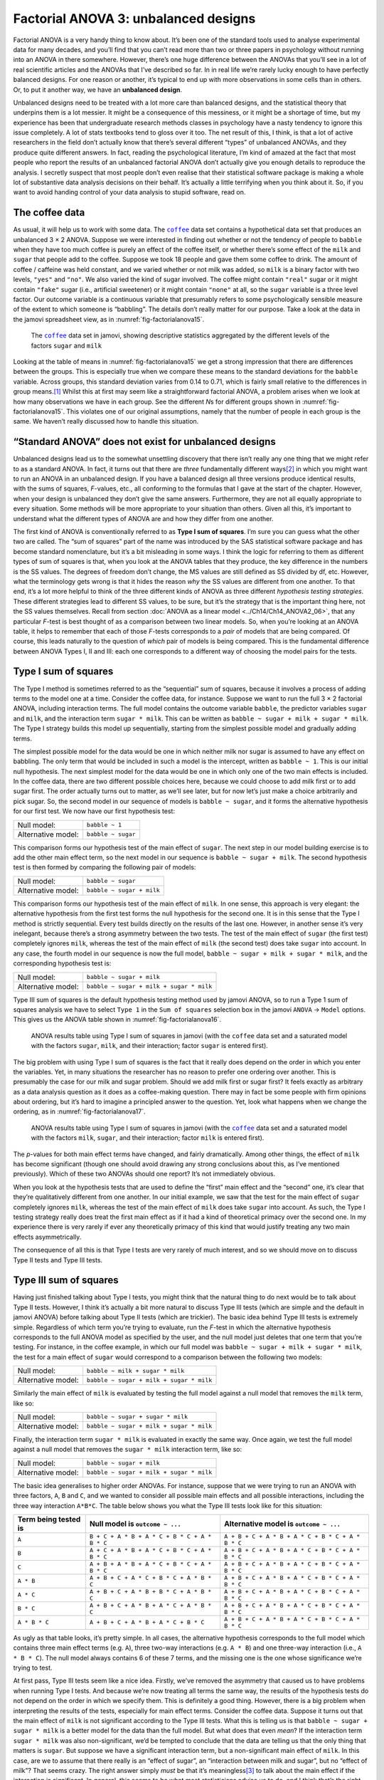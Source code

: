 .. sectionauthor:: `Danielle J. Navarro <https://djnavarro.net/>`_ and `David R. Foxcroft <https://www.davidfoxcroft.com/>`_

Factorial ANOVA 3: unbalanced designs
-------------------------------------

Factorial ANOVA is a very handy thing to know about. It’s been one of
the standard tools used to analyse experimental data for many decades,
and you’ll find that you can’t read more than two or three papers in
psychology without running into an ANOVA in there somewhere. However,
there’s one huge difference between the ANOVAs that you’ll see in a lot
of real scientific articles and the ANOVAs that I’ve described so far.
In in real life we’re rarely lucky enough to have perfectly balanced
designs. For one reason or another, it’s typical to end up with more
observations in some cells than in others. Or, to put it another way, we
have an **unbalanced design**.

Unbalanced designs need to be treated with a lot more care than balanced
designs, and the statistical theory that underpins them is a lot
messier. It might be a consequence of this messiness, or it might be a
shortage of time, but my experience has been that undergraduate research
methods classes in psychology have a nasty tendency to ignore this issue
completely. A lot of stats textbooks tend to gloss over it too. The net
result of this, I think, is that a lot of active researchers in the
field don’t actually know that there’s several different “types” of
unbalanced ANOVAs, and they produce quite different answers. In fact,
reading the psychological literature, I’m kind of amazed at the fact
that most people who report the results of an unbalanced factorial ANOVA
don’t actually give you enough details to reproduce the analysis. I
secretly suspect that most people don’t even realise that their
statistical software package is making a whole lot of substantive data
analysis decisions on their behalf. It’s actually a little terrifying
when you think about it. So, if you want to avoid handing control of
your data analysis to stupid software, read on.

The coffee data
~~~~~~~~~~~~~~~

As usual, it will help us to work with some data. The |coffee|_ data set
contains a hypothetical data set that produces an unbalanced 3 × 2 ANOVA.
Suppose we were interested in finding out whether or not the tendency of people
to ``babble`` when they have too much coffee is purely an effect of the coffee 
itself, or whether there’s some effect of the ``milk`` and ``sugar`` that
people add to the coffee. Suppose we took 18 people and gave them some coffee
to drink. The amount of coffee / caffeine was held constant, and we varied
whether or not milk was added, so ``milk`` is a binary factor with two levels,
``"yes"`` and ``"no"``. We also varied the kind of sugar involved. The coffee
might contain ``"real"`` sugar or it might contain ``"fake"`` sugar (i.e.,
artificial sweetener) or it might contain ``"none"`` at all, so the ``sugar``
variable is a three level factor. Our outcome variable is a continuous variable
that presumably refers to some psychologically sensible measure of the extent
to which someone is “babbling”. The details don’t really matter for our
purpose. Take a look at the data in the jamovi spreadsheet view, as in
:numref:`fig-factorialanova15`\.

.. ----------------------------------------------------------------------------

.. _fig-factorialanova15:
.. figure:: ../_images/lsj_factorialanova15.*
   :alt: Descriptive statistics for the different levels of sugar and milk

   The |coffee|_ data set in jamovi, showing descriptive statistics aggregated
   by the different levels of the factors ``sugar`` and ``milk``
   
.. ----------------------------------------------------------------------------

Looking at the table of means in :numref:`fig-factorialanova15` we get a strong
impression that there are differences between the groups. This is especially
true when we compare these means to the standard deviations for the ``babble``
variable. Across groups, this standard deviation varies from 0.14 to 0.71, 
which is fairly small relative to the differences in group means.\ [#]_ Whilst
this at first may seem like a straightforward factorial ANOVA, a problem arises
when we look at how many observations we have in each group. See the different
*N*\s for different groups shown in :numref:`fig-factorialanova15`. This
violates one of our original assumptions, namely that the number of people in
each group is the same. We haven’t really discussed how to handle this
situation.

“Standard ANOVA” does not exist for unbalanced designs
~~~~~~~~~~~~~~~~~~~~~~~~~~~~~~~~~~~~~~~~~~~~~~~~~~~~~~

Unbalanced designs lead us to the somewhat unsettling discovery that
there isn’t really any one thing that we might refer to as a standard
ANOVA. In fact, it turns out that there are *three* fundamentally
different ways\ [#]_ in which you might want to run an ANOVA in an
unbalanced design. If you have a balanced design all three versions
produce identical results, with the sums of squares, *F*-values,
etc., all conforming to the formulas that I gave at the start of the
chapter. However, when your design is unbalanced they don’t give the
same answers. Furthermore, they are not all equally appropriate to every
situation. Some methods will be more appropriate to your situation than
others. Given all this, it’s important to understand what the different
types of ANOVA are and how they differ from one another.

The first kind of ANOVA is conventionally referred to as **Type I sum of
squares**. I’m sure you can guess what the other two are called. The “sum of
squares” part of the name was introduced by the SAS statistical software
package and has become standard nomenclature, but it’s a bit misleading in some
ways. I think the logic for referring to them as different types of sum of
squares is that, when you look at the ANOVA tables that they produce, the key
difference in the numbers is the SS values. The degrees of freedom don’t
change, the MS values are still defined as SS divided by df, etc. However, what
the terminology gets wrong is that it hides the reason *why* the SS values are
different from one another. To that end, it’s a lot more helpful to think of
the three different kinds of ANOVA as three different *hypothesis testing
strategies*. These different strategies lead to different SS values, to be
sure, but it’s the strategy that is the important thing here, not the SS values
themselves. Recall from section :doc:`ANOVA as a linear model <../Ch14/Ch14_ANOVA2_06>`,
that any particular *F*-test is best thought of as a comparison between two
linear models. So, when you’re looking at an ANOVA table, it helps to remember
that each of those *F*-tests corresponds to a *pair* of models that are being
compared. Of course, this leads naturally to the question of *which* pair of
models is being compared. This is the fundamental difference between ANOVA
Types I, II and III: each one corresponds to a different way of choosing the
model pairs for the tests.

Type I sum of squares
~~~~~~~~~~~~~~~~~~~~~

The Type I method is sometimes referred to as the “sequential” sum of
squares, because it involves a process of adding terms to the model one
at a time. Consider the coffee data, for instance. Suppose we want to
run the full 3 × 2 factorial ANOVA, including interaction
terms. The full model contains the outcome variable ``babble``, the
predictor variables ``sugar`` and ``milk``, and the interaction term
``sugar * milk``. This can be written as
``babble ~ sugar + milk + sugar * milk``. The Type I strategy builds this
model up sequentially, starting from the simplest possible model and
gradually adding terms.

The simplest possible model for the data would be one in which neither
milk nor sugar is assumed to have any effect on babbling. The only term
that would be included in such a model is the intercept, written as
``babble ~ 1``. This is our initial null hypothesis. The next simplest
model for the data would be one in which only one of the two main
effects is included. In the coffee data, there are two different
possible choices here, because we could choose to add milk first or to
add sugar first. The order actually turns out to matter, as we’ll see
later, but for now let’s just make a choice arbitrarily and pick sugar.
So, the second model in our sequence of models is ``babble ~ sugar``,
and it forms the alternative hypothesis for our first test. We now have
our first hypothesis test:

+--------------------+--------------------+
| Null model:        | ``babble ~ 1``     |
+--------------------+--------------------+
| Alternative model: | ``babble ~ sugar`` |
+--------------------+--------------------+

This comparison forms our hypothesis test of the main effect of
``sugar``. The next step in our model building exercise is to add the
other main effect term, so the next model in our sequence is
``babble ~ sugar + milk``. The second hypothesis test is then formed by
comparing the following pair of models:

+--------------------+---------------------------+
| Null model:        | ``babble ~ sugar``        |
+--------------------+---------------------------+
| Alternative model: | ``babble ~ sugar + milk`` |
+--------------------+---------------------------+

This comparison forms our hypothesis test of the main effect of
``milk``. In one sense, this approach is very elegant: the alternative
hypothesis from the first test forms the null hypothesis for the second
one. It is in this sense that the Type I method is strictly sequential.
Every test builds directly on the results of the last one. However, in
another sense it’s very inelegant, because there’s a strong asymmetry
between the two tests. The test of the main effect of ``sugar`` (the
first test) completely ignores ``milk``, whereas the test of the main
effect of ``milk`` (the second test) does take ``sugar`` into account.
In any case, the fourth model in our sequence is now the full model,
``babble ~ sugar + milk + sugar * milk``, and the corresponding hypothesis
test is:

+--------------------+------------------------------------------+
| Null model:        | ``babble ~ sugar + milk``                |
+--------------------+------------------------------------------+
| Alternative model: | ``babble ~ sugar + milk + sugar * milk`` |
+--------------------+------------------------------------------+

Type III sum of squares is the default hypothesis testing method used by jamovi
ANOVA, so to run a Type 1 sum of squares analysis we have to select ``Type 1``
in the ``Sum of squares`` selection box in the jamovi ``ANOVA`` → ``Model``
options. This gives us the ANOVA table shown in :numref:`fig-factorialanova16`.

.. ----------------------------------------------------------------------------

.. _fig-factorialanova16:
.. figure:: ../_images/lsj_factorialanova16.*
   :alt: Results table using Type I sum of squares, factor sugar entered first

   ANOVA results table using Type I sum of squares in jamovi (with the
   |coffee| data set and a saturated model with the factors ``sugar``,
   ``milk``, and their interaction; factor ``sugar`` is entered first).
   
.. ----------------------------------------------------------------------------

The big problem with using Type I sum of squares is the fact that it really
does depend on the order in which you enter the variables. Yet, in many
situations the researcher has no reason to prefer one ordering over another.
This is presumably the case for our milk and sugar problem. Should we add milk
first or sugar first? It feels exactly as arbitrary as a data analysis question
as it does as a coffee-making question. There may in fact be some people with
firm opinions about ordering, but it’s hard to imagine a principled answer to
the question. Yet, look what happens when we change the ordering, as in
:numref:`fig-factorialanova17`.

.. ----------------------------------------------------------------------------

.. _fig-factorialanova17:
.. figure:: ../_images/lsj_factorialanova17.*
   :alt: Results table using Type I sum of squares, factor milk entered first

   ANOVA results table using Type I sum of squares in jamovi (with the
   |coffee|_ data set and a saturated model with the factors ``milk``,
   ``sugar``, and their interaction; factor ``milk`` is entered first).
   
.. ----------------------------------------------------------------------------

The *p*-values for both main effect terms have changed, and fairly
dramatically. Among other things, the effect of ``milk`` has become
significant (though one should avoid drawing any strong conclusions
about this, as I’ve mentioned previously). Which of these two ANOVAs
should one report? It’s not immediately obvious.

When you look at the hypothesis tests that are used to define the
“first” main effect and the “second” one, it’s clear that they’re
qualitatively different from one another. In our initial example, we saw
that the test for the main effect of ``sugar`` completely ignores
``milk``, whereas the test of the main effect of ``milk`` does take
``sugar`` into account. As such, the Type I testing strategy really does
treat the first main effect as if it had a kind of theoretical primacy
over the second one. In my experience there is very rarely if ever any
theoretically primacy of this kind that would justify treating any two
main effects asymmetrically.

The consequence of all this is that Type I tests are very rarely of much
interest, and so we should move on to discuss Type II tests and Type III
tests.

Type III sum of squares
~~~~~~~~~~~~~~~~~~~~~~~

Having just finished talking about Type I tests, you might think that
the natural thing to do next would be to talk about Type II tests.
However, I think it’s actually a bit more natural to discuss Type III
tests (which are simple and the default in jamovi ANOVA) before talking
about Type II tests (which are trickier). The basic idea behind Type III
tests is extremely simple. Regardless of which term you’re trying to
evaluate, run the *F*-test in which the alternative hypothesis
corresponds to the full ANOVA model as specified by the user, and the
null model just deletes that one term that you’re testing. For instance,
in the coffee example, in which our full model was
``babble ~ sugar + milk + sugar * milk``, the test for a main effect of
``sugar`` would correspond to a comparison between the following two
models:

+--------------------+------------------------------------------+
| Null model:        | ``babble ~ milk + sugar * milk``         |
+--------------------+------------------------------------------+
| Alternative model: | ``babble ~ sugar + milk + sugar * milk`` |
+--------------------+------------------------------------------+

Similarly the main effect of ``milk`` is evaluated by testing the full
model against a null model that removes the ``milk`` term, like so:

+--------------------+------------------------------------------+
| Null model:        | ``babble ~ sugar + sugar * milk``        |
+--------------------+------------------------------------------+
| Alternative model: | ``babble ~ sugar + milk + sugar * milk`` |
+--------------------+------------------------------------------+

Finally, the interaction term ``sugar * milk`` is evaluated in exactly the
same way. Once again, we test the full model against a null model that
removes the ``sugar * milk`` interaction term, like so:

+--------------------+------------------------------------------+
| Null model:        | ``babble ~ sugar + milk``                |
+--------------------+------------------------------------------+
| Alternative model: | ``babble ~ sugar + milk + sugar * milk`` |
+--------------------+------------------------------------------+

The basic idea generalises to higher order ANOVAs. For instance, suppose
that we were trying to run an ANOVA with three factors, ``A``, ``B`` and
``C``, and we wanted to consider all possible main effects and all
possible interactions, including the three way interaction ``A*B*C``.
The table below shows you what the Type III tests look like for this
situation:

+---------------+-----------------------------+-----------------------------+
| Term being    | Null model is               | Alternative model is        |
| tested is     | ``outcome ~ ...``           | ``outcome ~ ...``           |
+===============+=============================+=============================+
| ``A``         | ``B + C + A * B +           | ``A + B + C + A * B +       |
|               | A * C + B * C + A * B * C`` | A * C + B * C + A * B * C`` |
+---------------+-----------------------------+-----------------------------+
| ``B``         | ``A + C + A * B +           | ``A + B + C + A * B +       |
|               | A * C + B * C + A * B * C`` | A * C + B * C + A * B * C`` |
+---------------+-----------------------------+-----------------------------+
| ``C``         | ``A + B + A * B +           | ``A + B + C + A * B +       |
|               | A * C + B * C + A * B * C`` | A * C + B * C + A * B * C`` |
+---------------+-----------------------------+-----------------------------+
| ``A * B``     | ``A + B + C +               | ``A + B + C + A * B +       |
|               | A * C + B * C + A * B * C`` | A * C + B * C + A * B * C`` |
+---------------+-----------------------------+-----------------------------+
| ``A * C``     | ``A + B + C +               | ``A + B + C + A * B +       |
|               | A * B + B * C + A * B * C`` | A * C + B * C + A * B * C`` |
+---------------+-----------------------------+-----------------------------+
| ``B * C``     | ``A + B + C +               | ``A + B + C + A * B +       |
|               | A * B + A * C + A * B * C`` | A * C + B * C + A * B * C`` |
+---------------+-----------------------------+-----------------------------+
| ``A * B * C`` | ``A + B + C +               | ``A + B + C + A * B +       |
|               | A * B + A * C + B * C``     | A * C + B * C + A * B * C`` |
+---------------+-----------------------------+-----------------------------+

As ugly as that table looks, it’s pretty simple. In all cases, the
alternative hypothesis corresponds to the full model which contains
three main effect terms (e.g. ``A``), three two-way interactions (e.g.
``A * B``) and one three-way interaction (i.e., ``A * B * C``). The null model
always contains 6 of these 7 terms, and the missing one is the one whose
significance we’re trying to test.

At first pass, Type III tests seem like a nice idea. Firstly, we’ve
removed the asymmetry that caused us to have problems when running Type
I tests. And because we’re now treating all terms the same way, the
results of the hypothesis tests do not depend on the order in which we
specify them. This is definitely a good thing. However, there is a big
problem when interpreting the results of the tests, especially for main
effect terms. Consider the coffee data. Suppose it turns out that the
main effect of ``milk`` is not significant according to the Type III
tests. What this is telling us is that ``babble ~ sugar + sugar * milk``
is a better model for the data than the full model. But what does that
even *mean*? If the interaction term ``sugar * milk`` was also
non-significant, we’d be tempted to conclude that the data are telling
us that the only thing that matters is ``sugar``. But suppose we have a
significant interaction term, but a non-significant main effect of
``milk``. In this case, are we to assume that there really is an “effect
of sugar”, an “interaction between milk and sugar”, but no “effect of
milk”? That seems crazy. The right answer simply *must* be that it’s
meaningless\ [#]_ to talk about the main effect if the interaction is
significant. In general, this seems to be what most statisticians advise
us to do, and I think that’s the right advice. But if it really is
meaningless to talk about non-significant main effects in the presence
of a significant interaction, then it’s not at all obvious why Type III
tests should allow the null hypothesis to rely on a model that includes
the interaction but omits one of the main effects that make it up. When
characterised in this fashion, the null hypotheses really don’t make
much sense at all.

Later on, we’ll see that Type III tests can be redeemed in some
contexts, but first let’s take a look at the ANOVA results table using
Type III sum of squares, see :numref:`fig-factorialanova18`.

.. ----------------------------------------------------------------------------

.. _fig-factorialanova18:
.. figure:: ../_images/lsj_factorialanova18.*
   :alt: Results table using Type III sum of squares

   ANOVA results table using Type III sum of squares in jamovi (with the
   |coffee|_ data set and a saturated model with the factors ``sugar``,
   ``milk``, and their interaction).
   
.. ----------------------------------------------------------------------------

But be aware, one of the perverse features of the Type III testing strategy is
that typically the results turn out to depend on the *contrasts* that you use
to encode your factors (see section :doc:`Different ways to specify contrasts
<../Ch14/Ch14_ANOVA2_07>` if you’ve forgotten what the different types of contrasts
are).\ [#]_

Okay, so if the *p*-values that typically come out of Type III analyses (but
not in jamovi) are so sensitive to the choice of contrasts, does that mean that
Type III tests are essentially arbitrary and not to be trusted? To some extent
that’s true, and when we turn to a discussion of Type II tests we’ll see that
Type II analyses avoid this arbitrariness entirely, but I think that’s too
strong a conclusion. Firstly, it’s important to recognise that some choices of
contrasts will always produce the same answers (ah, so this is what is
happening in jamovi). Of particular importance is the fact that if the columns
of our contrast matrix are all constrained to sum to zero, then the Type III
analysis will always give the same answers.

Type II sum of squares
~~~~~~~~~~~~~~~~~~~~~~

Okay, so we’ve seen Type I and III tests now, and both are pretty
straightforward. Type I tests are performed by gradually adding terms
one at a time, whereas Type III tests are performed by taking the full
model and looking to see what happens when you remove each term.
However, both can have some limitations. Type I tests are dependent on
the order in which you enter the terms, and Type III tests are dependent
on how you code up your contrasts. Type II tests are a little harder to
describe, but they avoid both of these problems, and as a result they
are a little easier to interpret.

Type II tests are broadly similar to Type III tests. Start with a “full”
model, and test a particular term by deleting it from that model.
However, Type II tests are based on the **marginality principle** which
states that you should not omit a lower order term from your model if
there are any higher order ones that depend on it. So, for instance, if
your model contains the two-way interaction ``A * B`` (a 2nd order term),
then it really ought to contain the main effects ``A`` and ``B`` (1st
order terms). Similarly, if it contains a three-way interaction term
``A * B * C``, then the model must also include the main effects ``A``,
``B`` and ``C`` as well as the simpler interactions ``A * B``, ``A * C`` and
``B * C``. Type III tests routinely violate the marginality principle. For
instance, consider the test of the main effect of ``A`` in the context
of a three-way ANOVA that includes all possible interaction terms.
According to Type III tests, our null and alternative models are:

+--------------------+-----------------------------------------------------------+
| Null model:        | ``outcome ~ B + C + A * B + A * C + B * C + A * B * C``   |
+--------------------+-----------------------------------------------------------+
| Alternative model: | ``outcome ~ A + B + C + A * B + A * C + B*C + A * B * C`` |
+--------------------+-----------------------------------------------------------+

Notice that the null hypothesis omits ``A``, but includes ``A * B``,
``A * C`` and ``A * B * C`` as part of the model. This, according to the Type
II tests, is not a good choice of null hypothesis. What we should do
instead, if we want to test the null hypothesis that ``A`` is not
relevant to our ``outcome``, is to specify the null hypothesis that is
the most complicated model that does not rely on ``A`` in any form, even
as an interaction. The alternative hypothesis corresponds to this null
model plus a main effect term of ``A``. This is a lot closer to what
most people would intuitively think of as a “main effect of ``A``”, and
it yields the following as our Type II test of the main effect of
``A``:\ [#]_

+--------------------+---------------------------------+
| Null model:        | ``outcome ~ B + C + B * C``     |
+--------------------+---------------------------------+
| Alternative model: | ``outcome ~ A + B + C + B * C`` |
+--------------------+---------------------------------+

Anyway, just to give you a sense of how the Type II tests play out,
here’s the full table of tests that would be applied in a three-way
factorial ANOVA:

+----------------------+------------------------+-----------------------------+
| Term being tested is | Null model is          | Alternative model is        |
|                      | ``outcome ~ ...``      | ``outcome ~ ...``           |
+======================+========================+=============================+
| ``A``                | ``B + C + B * C``      | ``A + B + C + B * C``       |
+----------------------+------------------------+-----------------------------+
| ``B``                | ``A + C + A * C``      | ``A + B + C + A * C``       |
+----------------------+------------------------+-----------------------------+
| ``C``                | ``A + B + A * B``      | ``A + B + C + A * B``       |
+----------------------+------------------------+-----------------------------+
| ``A * B``            | ``A + A * C + B * C``  | ``A + B + C +               |
|                      |                        | A * B + A * C + B * C``     |
+----------------------+------------------------+-----------------------------+
| ``A * C``            | ``A + B + C +          | ``A + B + C +               |
|                      | A * B + B * C``        | A * B + A * C + B * C``     |
+----------------------+------------------------+-----------------------------+
| ``B * C``            | ``A + B + C +          | ``A + B + C +               |
|                      | A * B + A * C``        | A * B + A * C + B * C``     |
+----------------------+------------------------+-----------------------------+
| ``A * B * C``        | ``A + B + C +          | ``A + B + C + A * B +       |
|                      | A * B + A * C + B * C``| A * C + B * C + A * B * C`` |
+----------------------+------------------------+-----------------------------+

In the context of the two way ANOVA that we’ve been using in the coffee
data, the hypothesis tests are even simpler. The main effect of
``sugar`` corresponds to an *F*-test comparing these two models:

+--------------------+---------------------------+
| Null model:        | ``babble ~ milk``         |
+--------------------+---------------------------+
| Alternative model: | ``babble ~ sugar + milk`` |
+--------------------+---------------------------+

The test for the main effect of ``milk`` is

+--------------------+---------------------------+
| Null model:        | ``babble ~ sugar``        |
+--------------------+---------------------------+
| Alternative model: | ``babble ~ sugar + milk`` |
+--------------------+---------------------------+

Finally, the test for the interaction ``sugar * milk`` is:

+--------------------+------------------------------------------+
| Null model:        | ``babble ~ sugar + milk``                |
+--------------------+------------------------------------------+
| Alternative model: | ``babble ~ sugar + milk + sugar * milk`` |
+--------------------+------------------------------------------+

Running the tests are again straightforward. Just select ‘Type 2’ in the
‘Sum of squares’ selection box in the jamovi ``ANOVA`` → ``Model`` options,
This gives us the ANOVA table shown in :numref:`fig-factorialanova19`.

.. ----------------------------------------------------------------------------

.. _fig-factorialanova19:
.. figure:: ../_images/lsj_factorialanova19.*
   :alt: Results table using Type II sum of squares

   ANOVA results table using Type II sum of squares in jamovi (with the
   |coffee|_ data set and a saturated model with the factors ``sugar``,
   ``milk``, and their interaction).
   
.. ----------------------------------------------------------------------------

Type II tests have some clear advantages over Type I and Type III tests.
They don’t depend on the order in which you specify factors (unlike Type
I), and they don’t depend on the contrasts that you use to specify your
factors (unlike Type III). And although opinions may differ on this last
point, and it will definitely depend on what you’re trying to do with
your data, I do think that the hypothesis tests that they specify are
more likely to correspond to something that you actually care about. As
a consequence, I find that it’s usually easier to interpret the results
of a Type II test than the results of a Type I or Type III test. For
this reason my tentative advice is that, if you can’t think of any
obvious model comparisons that directly map onto your research questions
but you still want to run an ANOVA in an unbalanced design, Type II
tests are probably a better choice than Type I or Type III.\ [#]_

Effect sizes (and non-additive sums of squares)
~~~~~~~~~~~~~~~~~~~~~~~~~~~~~~~~~~~~~~~~~~~~~~~

jamovi also provides the effect sizes η² and partial η² when you select these
options, as in :numref:`fig-factorialanova19`. However, when you’ve got an
unbalanced design there’s a bit of extra complexity involved.

If you remember back to our very early discussions of ANOVA, one of the
key ideas behind the sums of squares calculations is that if we add up
all the SS terms associated with the effects in the model, and add that
to the residual SS, they’re supposed to add up to the total sum of
squares. And, on top of that, the whole idea behind η² is
that, because you’re dividing one of the SS terms by the total SS value,
an η² value can be interpreted as the proportion of variance
accounted for by a particular term. But this is not so straightforward
in unbalanced designs because some of the variance goes “missing”.

This seems a bit odd at first, but here’s why. When you have unbalanced
designs your factors become correlated with one another, and it becomes
difficult to tell the difference between the effect of Factor A and the
effect of Factor B. In the extreme case, suppose that we’d run a
2 × 2 design in which the number of participants in each
group had been as follows:

+-------------+-------+----------+
|             | sugar | no sugar |
+=============+=======+==========+
| **milk**    |   100 |        0 |
+-------------+-------+----------+
| **no milk** |     0 |      100 |
+-------------+-------+----------+

Here we have a spectacularly unbalanced design: 100 people have milk and
sugar, 100 people have no milk and no sugar, and that’s all. There are 0
people with milk and no sugar, and 0 people with sugar but no milk. Now
suppose that, when we collected the data, it turned out there is a large
(and statistically significant) difference between the “milk and sugar”
group and the “no-milk and no-sugar” group. Is this a main effect of
sugar? A main effect of milk? Or an interaction? It’s impossible to
tell, because the presence of sugar has a perfect association with the
presence of milk. Now suppose the design had been a little more
balanced:

+-------------+-------+----------+
|             | sugar | no sugar |
+=============+=======+==========+
| **milk**    |   100 |        5 |
+-------------+-------+----------+
| **no milk** |     5 |      100 |
+-------------+-------+----------+

This time around, it’s technically possible to distinguish between the
effect of milk and the effect of sugar, because we have a few people
that have one but not the other. However, it will still be pretty
difficult to do so, because the association between sugar and milk is
still extremely strong, and there are so few observations in two of the
groups. Again, we’re very likely to be in the situation where we *know*
that the predictor variables (milk and sugar) are related to the outcome
(babbling), but we don’t know if the *nature* of that relationship is a
main effect of one or the other predictor, or the interaction.

This uncertainty is the reason for the missing variance. The “missing”
variance corresponds to variation in the outcome variable that is
clearly attributable to the predictors, but we don’t know which of the
effects in the model is responsible. When you calculate Type I sum of
squares, no variance ever goes missing. The sequential nature of Type I
sum of squares means that the ANOVA automatically attributes this
variance to whichever effects are entered first. However, the Type II
and Type III tests are more conservative. Variance that cannot be
clearly attributed to a specific effect doesn’t get attributed to any of
them, and it goes missing.

------

.. [#]
   This discrepancy in standard deviations might (and should) make you
   wonder if we have a violation of the homogeneity of variance
   assumption. I’ll leave it as an exercise for the reader to double
   check this using the Levene test option.

.. [#]
   Actually, this is a bit of a lie. ANOVAs can vary in other ways
   besides the ones I’ve discussed in this book. For instance, I’ve
   completely ignored the difference between fixed-effect models in
   which the levels of a factor are “fixed” by the experimenter or the
   world, and random-effect models in which the levels are random
   samples from a larger population of possible levels (this book only
   covers fixed-effect models). Don’t make the mistake of thinking that
   this book, or any other one, will tell you “everything you need to
   know” about statistics, any more than a single book could possibly
   tell you everything you need to know about psychology, physics or
   philosophy. Life is too complicated for that to *ever* be true. This
   isn’t a cause for despair, though. Most researchers get by with a
   basic working knowledge of ANOVA that doesn’t go any further than
   this book does. I just want you to keep in mind that this book is
   only the beginning of a very long story, not the whole story.

.. [#]
   Or, at the very least, rarely of interest.

.. [#]
   However, in jamovi the results for Type III sum of squares ANOVA are
   the same regardless of the contrast selected, so jamovi is obviously
   doing something different!

.. [#]
   Note, of course, that this does depend on the model that the user
   specified. If the original ANOVA model doesn’t contain an interaction
   term for ``B * C``, then obviously it won’t appear in either the null
   or the alternative. But that’s true for Types I, II and III. They
   never include any terms that you *didn’t* include, but they make
   different choices about how to construct tests for the ones that you
   did include.

.. [#]
   I find it amusing to note that the default in R is Type I and the
   default in SPSS and jamovi is Type III. Neither of these appeals to
   me all that much. Relatedly, I find it depressing that almost nobody
   in the psychological literature ever bothers to report which Type of
   tests they ran, much less the order of variables (for Type I) or the
   contrasts used (for Type III). Often they don’t report what software
   they used either. The only way I can ever make any sense of what
   people typically report is to try to guess from auxiliary cues which
   software they were using, and to assume that they never changed the
   default settings. Please don’t do this! Now that you know about these
   issues make sure you indicate what software you used, and if you’re
   reporting ANOVA results for unbalanced data, then specify what Type
   of tests you ran, specify order information if you’ve done Type I
   tests and specify contrasts if you’ve done Type III tests. Or, even
   better, do hypotheses tests that correspond to things you really care
   about and then report those!
   
.. ----------------------------------------------------------------------------

.. |coffee|                            replace:: ``coffee``
.. _coffee:                            _static/data/coffee.omv
